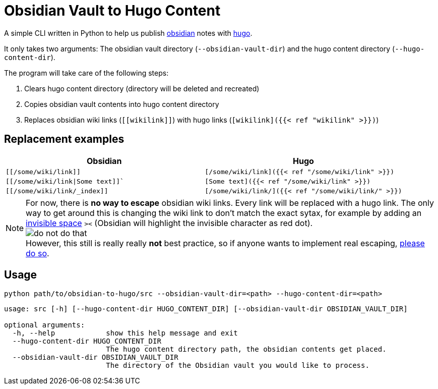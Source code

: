 = Obsidian Vault to Hugo Content
// :toc:
ifdef::env-github[]
:tip-caption: :bulb:
:note-caption: :information_source:
:important-caption: :heavy_exclamation_mark:
:caution-caption: :fire:
:warning-caption: :warning:
endif::[]

A simple CLI written in Python to help us publish https://obsidian.md[obsidian] notes with https://gohugo.io[hugo]. 

It only takes two arguments: The obsidian vault directory (`--obsidian-vault-dir`) and the hugo content directory (`--hugo-content-dir`).

The program will take care of the following steps:

. Clears hugo content directory (directory will be deleted and recreated)
. Copies obsidian vault contents into hugo content directory
. Replaces obsidian wiki links (`\[[wikilink]]`) with hugo links (`[wikilink]({{< ref "wikilink" >}})`)


== Replacement examples
|===
| Obsidian | Hugo

| `[[/some/wiki/link]]`
| `[/some/wiki/link]({{< ref "/some/wiki/link" >}})`

| `[[/some/wiki/link\|Some text]]``
| `[Some text]({{< ref "/some/wiki/link" >}})`

| `[[/some/wiki/link/_index]]`
| `[/some/wiki/link/]({{< ref "/some/wiki/link/" >}})`

|===

NOTE: For now, there is *no way to escape* obsidian wiki links. Every link will be replaced with a hugo link. The only way to get around this is changing the wiki link to don't match the exact sytax, for example by adding an https://en.wikipedia.org/wiki/Zero-width_space[invisible space] `>​<` (Obsidian will highlight the invisible character as red dot). +
image:do-not-do-that.png[] +
However, this still is really really *not* best practice, so if anyone wants to implement real escaping, https://github.com/devidw/obsidian-to-hugo/pulls[please do so].


== Usage
[source,sh]
----
python path/to/obsidian-to-hugo/src --obsidian-vault-dir=<path> --hugo-content-dir=<path>
----

[source,sh]
----
usage: src [-h] [--hugo-content-dir HUGO_CONTENT_DIR] [--obsidian-vault-dir OBSIDIAN_VAULT_DIR]

optional arguments:
  -h, --help            show this help message and exit
  --hugo-content-dir HUGO_CONTENT_DIR
                        The hugo content directory path, the obsidian contents get placed.
  --obsidian-vault-dir OBSIDIAN_VAULT_DIR
                        The directory of the Obsidian vault you would like to process.
----

